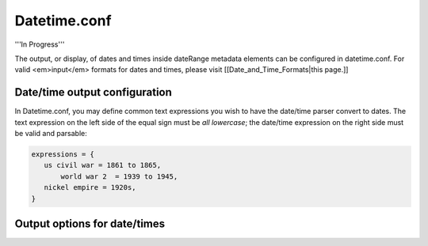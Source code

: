 Datetime.conf
=============

'''In Progress'''

The output, or display, of dates and times inside dateRange metadata elements can be configured in datetime.conf. For valid <em>input</em> formats for dates and times, please visit [[Date_and_Time_Formats|this page.]]

Date/time output configuration
------------------------------

In Datetime.conf, you may define common text expressions you wish to have the date/time parser convert to dates. The text expression on the left side of the equal sign must be *all lowercase*; the date/time expression on the right side must be valid and parsable:

.. code-block:: none

   expressions = {
      us civil war = 1861 to 1865,
	  world war 2  = 1939 to 1945,
      nickel empire = 1920s,
   }

Output options for date/times
-----------------------------

.. csv-table::
   :widths: 12, 32, 12
   :header-rows: 1
   :file: datetime_output.csv




